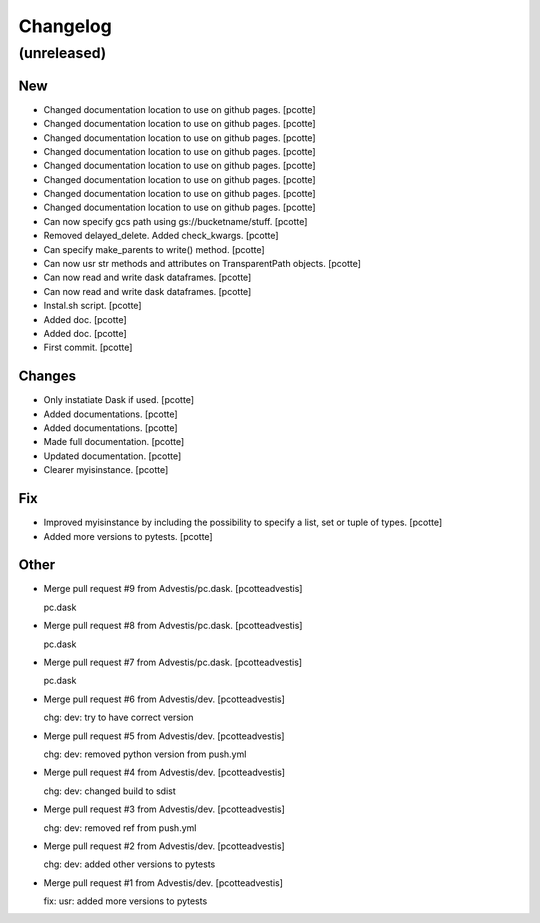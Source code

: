 Changelog
=========


(unreleased)
------------

New
~~~
- Changed documentation location to use on github pages. [pcotte]
- Changed documentation location to use on github pages. [pcotte]
- Changed documentation location to use on github pages. [pcotte]
- Changed documentation location to use on github pages. [pcotte]
- Changed documentation location to use on github pages. [pcotte]
- Changed documentation location to use on github pages. [pcotte]
- Changed documentation location to use on github pages. [pcotte]
- Changed documentation location to use on github pages. [pcotte]
- Can now specify gcs path using gs://bucketname/stuff. [pcotte]
- Removed delayed_delete. Added check_kwargs. [pcotte]
- Can specify make_parents to write() method. [pcotte]
- Can now usr str methods and attributes on TransparentPath objects.
  [pcotte]
- Can now read and write dask dataframes. [pcotte]
- Can now read and write dask dataframes. [pcotte]
- Instal.sh script. [pcotte]
- Added doc. [pcotte]
- Added doc. [pcotte]
- First commit. [pcotte]

Changes
~~~~~~~
- Only instatiate Dask if used. [pcotte]
- Added documentations. [pcotte]
- Added documentations. [pcotte]
- Made full documentation. [pcotte]
- Updated documentation. [pcotte]
- Clearer myisinstance. [pcotte]

Fix
~~~
- Improved myisinstance by including the possibility to specify a list,
  set or tuple of types. [pcotte]
- Added more versions to pytests. [pcotte]

Other
~~~~~
- Merge pull request #9 from Advestis/pc.dask. [pcotteadvestis]

  pc.dask
- Merge pull request #8 from Advestis/pc.dask. [pcotteadvestis]

  pc.dask
- Merge pull request #7 from Advestis/pc.dask. [pcotteadvestis]

  pc.dask
- Merge pull request #6 from Advestis/dev. [pcotteadvestis]

  chg: dev: try to have correct version
- Merge pull request #5 from Advestis/dev. [pcotteadvestis]

  chg: dev: removed python version from push.yml
- Merge pull request #4 from Advestis/dev. [pcotteadvestis]

  chg: dev: changed build to sdist
- Merge pull request #3 from Advestis/dev. [pcotteadvestis]

  chg: dev: removed ref from push.yml
- Merge pull request #2 from Advestis/dev. [pcotteadvestis]

  chg: dev: added other versions to pytests
- Merge pull request #1 from Advestis/dev. [pcotteadvestis]

  fix: usr: added more versions to pytests


